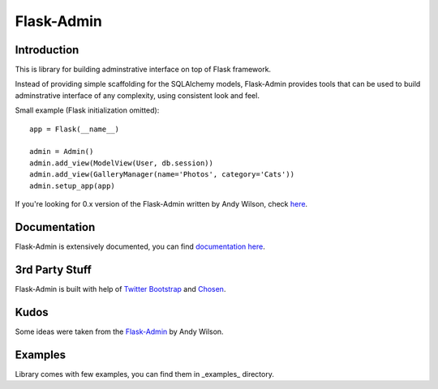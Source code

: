 Flask-Admin
===========

Introduction
------------

This is library for building adminstrative interface on top of Flask framework.

Instead of providing simple scaffolding for the SQLAlchemy models, Flask-Admin
provides tools that can be used to build adminstrative interface of any complexity,
using consistent look and feel.

Small example (Flask initialization omitted)::

    app = Flask(__name__)

    admin = Admin()
    admin.add_view(ModelView(User, db.session))
    admin.add_view(GalleryManager(name='Photos', category='Cats'))
    admin.setup_app(app)

If you're looking for 0.x version of the Flask-Admin written by Andy Wilson, check `here <http://github.com/wilsaj/flask-admin>`_.

Documentation
-------------

Flask-Admin is extensively documented, you can find `documentation here <http://readthedocs.org/docs/flask-admin>`_.

3rd Party Stuff
---------------

Flask-Admin is built with help of `Twitter Bootstrap <http://twitter.github.com/bootstrap/>`_ and `Chosen <http://harvesthq.github.com/chosen/>`_.

Kudos
-----

Some ideas were taken from the `Flask-Admin <https://github.com/wilsaj/flask-admin>`_ by Andy Wilson.

Examples
--------

Library comes with few examples, you can find them in _examples_ directory.
